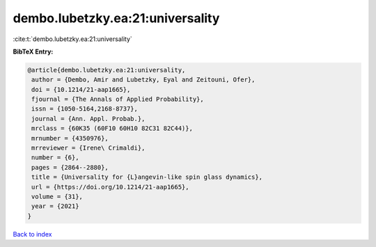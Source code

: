 dembo.lubetzky.ea:21:universality
=================================

:cite:t:`dembo.lubetzky.ea:21:universality`

**BibTeX Entry:**

.. code-block:: bibtex

   @article{dembo.lubetzky.ea:21:universality,
    author = {Dembo, Amir and Lubetzky, Eyal and Zeitouni, Ofer},
    doi = {10.1214/21-aap1665},
    fjournal = {The Annals of Applied Probability},
    issn = {1050-5164,2168-8737},
    journal = {Ann. Appl. Probab.},
    mrclass = {60K35 (60F10 60H10 82C31 82C44)},
    mrnumber = {4350976},
    mrreviewer = {Irene\ Crimaldi},
    number = {6},
    pages = {2864--2880},
    title = {Universality for {L}angevin-like spin glass dynamics},
    url = {https://doi.org/10.1214/21-aap1665},
    volume = {31},
    year = {2021}
   }

`Back to index <../By-Cite-Keys.rst>`_
